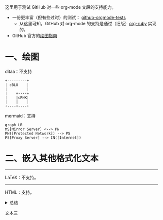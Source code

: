 这里用于测试 GitHub 对一些 org-mode 文段的支持能力。

- 一份更丰富（但有些过时）的测试： [[https://github.com/novoid/github-orgmode-tests][github-orgmode-tests]]
  - 从这里可知，GitHub 对 org-mode 的支持是通过（旧版）[[https://kgithub.com/wallyqs/org-ruby][org-ruby]] 实现的。
- GitHub 官方的[[https://docs.github.com/en/get-started/writing-on-github/working-with-advanced-formatting/creating-diagrams][绘图指南]]

* 一、绘图
ditaa：不支持
#+begin_src ditaa
  +---------+
  | cBLU    |
  |         |
  |    +----+
  |    |cPNK|
  |    |    |
  +----+----+
#+end_src

mermaid：支持
#+begin_src mermaid
graph LR
MS[Mirror Server] <--> PN
PN([Protected Network]) --> PS
PS[Proxy Server] --> IN([Internet])
#+end_src

* 二、嵌入其他格式化文本
-----
LaTeX：不支持。
-----
HTML：支持。
#+html: <details>
文本一
#+html: <summary>总结</summary>
文本二
#+html: </details>
文本三
